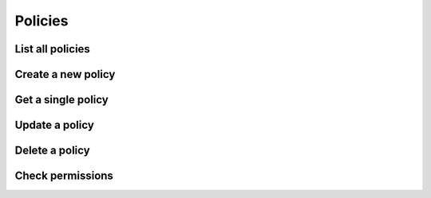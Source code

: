 ========
Policies
========

List all policies
=================

.. http:get:: /api/v1/policy/


Create a new policy
===================

.. http:post:: /api/v1/policy/

    :query description: A short, one-line description of the policy
    :query policy: Policy document as JSON


Get a single policy
===================

.. http:get:: /api/v1/policy/<uuid:policy_id>/


Update a policy
===============

.. http:put:: /api/v1/policy/<uuid:policy_id>/

    :query name: Role name
    :query add_users: List of user IDs to add to the role
    :query remove_users: List of user IDs to remove from the role


.. http:patch:: /api/v1/policy/<uuid:policy_id>/


Delete a policy
===============

.. http:delete:: /api/v1/policy/<uuid:policy_id>/


Check permissions
=================

.. http:get:: /api/v1/policy/check/

    :query action: Action
    :query resource: Resource
